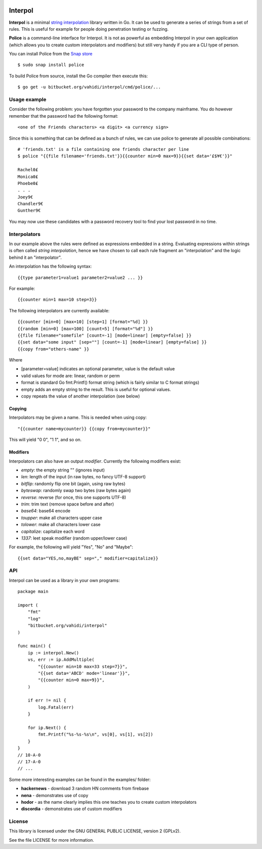 

.. image:: logo.png
   :align: center

Interpol
========

**Interpol** is a minimal `string interpolation <https://en.wikipedia.org/wiki/String_interpolation>`_
library written in Go. It can be used to generate a series of strings from a set of rules.
This is useful for example for people doing penetration testing or fuzzing.


**Police** is a command-line interface for Interpol. It is not as powerful as embedding Interpol in your
own application (which allows you to create custom interpolators and modifiers) but still very handy if you are a
CLI type of person.

You can install Police from the `Snap store <https://snapcraft.io/police>`_ ::

    $ sudo snap install police

To build Police from source, install the Go compiler then execute this::

    $ go get -u bitbucket.org/vahidi/interpol/cmd/police/...


Usage example
-------------

Consider the following problem: you have forgotten your password to the company mainframe.
You do however remember that the password had the following format::

    <one of the Friends characters> <a digit> <a currency sign>

Since this is something that can be defined as a bunch of rules, we can use police to generate all possible combinations::

    # 'friends.txt' is a file containing one friends character per line
    $ police "{{file filename='friends.txt'}}{{counter min=0 max=9}}{{set data='£$¥€'}}"

    Rachel0£
    Monica0£
    Phoebe0£
    . . .
    Joey9€
    Chandler9€
    Gunther9€

You may now use these candidates with a password recovery tool to find your lost password in no time.


Interpolators
-------------

In our example above the rules were defined as expressions embedded in a string.
Evaluating expressions within strings is often called *string interpolation*,
hence we have chosen to call each rule fragment an "interpolation" and the logic behind it an "interpolator".


An interpolation has the following syntax::

    {{type parameter1=value1 parameter2=value2 ... }}

For example::

    {{counter min=1 max=10 step=3}}

The following interpolators are currently available::

    {{counter [min=0] [max=10] [step=1] [format="%d] }}
    {{random [min=0] [max=100] [count=5] [format="%d"] }}
    {{file filename="somefile" [count=-1] [mode=linear] [empty=false] }}
    {{set data="some input" [sep=""] [count=-1] [mode=linear] [empty=false] }}
    {{copy from="others-name" }}

Where

- [parameter=value] indicates an optional parameter, value is the default value
- valid values for mode are: linear, random or perm
- format is standard Go fmt.Printf() format string (which is fairly similar to C format strings)
- empty adds an empty string to the result. This is useful for optional values.
- copy repeats the value of another interpolation (see below)


Copying
~~~~~~~

Interpolators may be given a name. This is needed when using copy::

    "{{counter name=mycounter}} {{copy from=mycounter}}"

This will yield "0 0", "1 1", and so on.


Modifiers
~~~~~~~~~

Interpolators can also have an output *modifier*.
Currently the following modifiers exist:

- *empty*: the empty string "" (ignores input)
- *len*: length of the input (in raw bytes, no fancy UTF-8 support)
- *bitflip*: randomly flip one bit (again, using raw bytes)
- *byteswap*: randomly swap two bytes (raw bytes again)
- *reverse*: reverse (for once, this one supports UTF-8)
- *trim*: trim text (remove space before and after)
- *base64*: base64 encode
- *toupper*: make all characters upper case
- *tolower*: make all characters lower case
- *capitalize*: capitalize each word
- *1337*: leet speak modifier (random upper/lower case)

For example, the following will yield "Yes", "No" and "Maybe"::

    {{set data="YES,no,mayBE" sep="," modifier=capitalize}}


API
---

Interpol can be used as a library in your own programs::

    package main

    import (
        "fmt"
        "log"
        "bitbucket.org/vahidi/interpol"
    )

    func main() {
        ip := interpol.New()
        vs, err := ip.AddMultiple(
            "{{counter min=10 max=33 step=7}}",
            "{{set data='ABCD' mode='linear'}}",
            "{{counter min=0 max=9}}",
        )

        if err != nil {
            log.Fatal(err)
        }

        for ip.Next() {
            fmt.Printf("%s-%s-%s\n", vs[0], vs[1], vs[2])
        }
    }
    // 10-A-0
    // 17-A-0
    // ...

Some more interesting examples can be found in the examples/ folder:

- **hackernews** - download 3 random HN comments from firebase
- **nena** - demonstrates use of copy
- **hodor** - as the name clearly implies this one teaches you to create custom interpolators
- **discordia** - demonstrates use of custom modifiers





License
-------

This library is licensed under the GNU GENERAL PUBLIC LICENSE, version 2 (GPLv2).

See the file LICENSE for more information.

